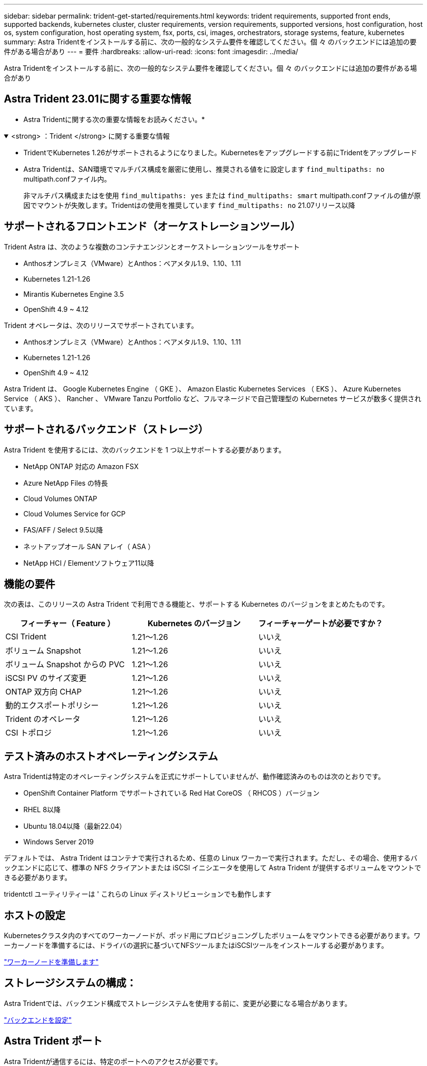 ---
sidebar: sidebar 
permalink: trident-get-started/requirements.html 
keywords: trident requirements, supported front ends, supported backends, kubernetes cluster, cluster requirements, version requirements, supported versions, host configuration, host os, system configuration, host operating system, fsx, ports, csi, images, orchestrators, storage systems, feature, kubernetes 
summary: Astra Tridentをインストールする前に、次の一般的なシステム要件を確認してください。個 々 のバックエンドには追加の要件がある場合があり 
---
= 要件
:hardbreaks:
:allow-uri-read: 
:icons: font
:imagesdir: ../media/


[role="lead"]
Astra Tridentをインストールする前に、次の一般的なシステム要件を確認してください。個 々 のバックエンドには追加の要件がある場合があり



== Astra Trident 23.01に関する重要な情報

* Astra Tridentに関する次の重要な情報をお読みください。*

.<strong> ：Trident </strong> に関する重要な情報
[%collapsible%open]
====
* TridentでKubernetes 1.26がサポートされるようになりました。Kubernetesをアップグレードする前にTridentをアップグレード
* Astra Tridentは、SAN環境でマルチパス構成を厳密に使用し、推奨される値をに設定します `find_multipaths: no` multipath.confファイル内。
+
非マルチパス構成またはを使用 `find_multipaths: yes` または `find_multipaths: smart` multipath.confファイルの値が原因でマウントが失敗します。Tridentはの使用を推奨しています `find_multipaths: no` 21.07リリース以降



====


== サポートされるフロントエンド（オーケストレーションツール）

Trident Astra は、次のような複数のコンテナエンジンとオーケストレーションツールをサポート

* Anthosオンプレミス（VMware）とAnthos：ベアメタル1.9、1.10、1.11
* Kubernetes 1.21-1.26
* Mirantis Kubernetes Engine 3.5
* OpenShift 4.9 ~ 4.12


Trident オペレータは、次のリリースでサポートされています。

* Anthosオンプレミス（VMware）とAnthos：ベアメタル1.9、1.10、1.11
* Kubernetes 1.21-1.26
* OpenShift 4.9 ~ 4.12


Astra Trident は、 Google Kubernetes Engine （ GKE ）、 Amazon Elastic Kubernetes Services （ EKS ）、 Azure Kubernetes Service （ AKS ）、 Rancher 、 VMware Tanzu Portfolio など、フルマネージドで自己管理型の Kubernetes サービスが数多く提供されています。



== サポートされるバックエンド（ストレージ）

Astra Trident を使用するには、次のバックエンドを 1 つ以上サポートする必要があります。

* NetApp ONTAP 対応の Amazon FSX
* Azure NetApp Files の特長
* Cloud Volumes ONTAP
* Cloud Volumes Service for GCP
* FAS/AFF / Select 9.5以降
* ネットアップオール SAN アレイ（ ASA ）
* NetApp HCI / Elementソフトウェア11以降




== 機能の要件

次の表は、このリリースの Astra Trident で利用できる機能と、サポートする Kubernetes のバージョンをまとめたものです。

[cols="3"]
|===
| フィーチャー（ Feature ） | Kubernetes のバージョン | フィーチャーゲートが必要ですか？ 


| CSI Trident  a| 
1.21～1.26
 a| 
いいえ



| ボリューム Snapshot  a| 
1.21～1.26
 a| 
いいえ



| ボリューム Snapshot からの PVC  a| 
1.21～1.26
 a| 
いいえ



| iSCSI PV のサイズ変更  a| 
1.21～1.26
 a| 
いいえ



| ONTAP 双方向 CHAP  a| 
1.21～1.26
 a| 
いいえ



| 動的エクスポートポリシー  a| 
1.21～1.26
 a| 
いいえ



| Trident のオペレータ  a| 
1.21～1.26
 a| 
いいえ



| CSI トポロジ  a| 
1.21～1.26
 a| 
いいえ

|===


== テスト済みのホストオペレーティングシステム

Astra Tridentは特定のオペレーティングシステムを正式にサポートしていませんが、動作確認済みのものは次のとおりです。

* OpenShift Container Platform でサポートされている Red Hat CoreOS （ RHCOS ）バージョン
* RHEL 8以降
* Ubuntu 18.04以降（最新22.04）
* Windows Server 2019


デフォルトでは、 Astra Trident はコンテナで実行されるため、任意の Linux ワーカーで実行されます。ただし、その場合、使用するバックエンドに応じて、標準の NFS クライアントまたは iSCSI イニシエータを使用して Astra Trident が提供するボリュームをマウントできる必要があります。

tridentctl ユーティリティーは ' これらの Linux ディストリビューションでも動作します



== ホストの設定

Kubernetesクラスタ内のすべてのワーカーノードが、ポッド用にプロビジョニングしたボリュームをマウントできる必要があります。ワーカーノードを準備するには、ドライバの選択に基づいてNFSツールまたはiSCSIツールをインストールする必要があります。

link:../trident-use/worker-node-prep.html["ワーカーノードを準備します"]



== ストレージシステムの構成：

Astra Tridentでは、バックエンド構成でストレージシステムを使用する前に、変更が必要になる場合があります。

link:../trident-use/backends.html["バックエンドを設定"]



== Astra Trident ポート

Astra Tridentが通信するには、特定のポートへのアクセスが必要です。

link:../trident-reference/ports.html["Astra Trident ポート"]



== コンテナイメージと対応する Kubernetes バージョン

エアギャップのある環境では、 Astra Trident のインストールに必要なコンテナイメージを次の表に示します。tridentctl images コマンドを使用して ' 必要なコンテナイメージのリストを確認します

[cols="2"]
|===
| Kubernetes のバージョン | コンテナイメージ 


| v1.21.0  a| 
* ネットアップ/ Trident：23.01.0
* NetApp / Trident - autosupport：23.01
* k8s.io/sig-storage/csi-Provisioner：v3.4.0
* k8s.io/sig-storage/csi-attacher:v4.1.0
* k8s.io/sig-storage/csi-resizer：v1.7.0
* k8s.io/sig-storage/csi-snapshotter：v6.2.1
* k8s.io/sig-storage/csi-node-driver-registrar: v2.7.0
* NetApp / Tridentオペレータ：23.01.0（オプション）




| v1.22.0  a| 
* ネットアップ/ Trident：23.01.0
* NetApp / Trident - autosupport：23.01
* k8s.io/sig-storage/csi-Provisioner：v3.4.0
* k8s.io/sig-storage/csi-attacher:v4.1.0
* k8s.io/sig-storage/csi-resizer：v1.7.0
* k8s.io/sig-storage/csi-snapshotter：v6.2.1
* k8s.io/sig-storage/csi-node-driver-registrar: v2.7.0
* NetApp / Tridentオペレータ：23.01.0（オプション）




| v1.3.0  a| 
* ネットアップ/ Trident：23.01.0
* NetApp / Trident - autosupport：23.01
* k8s.io/sig-storage/csi-Provisioner：v3.4.0
* k8s.io/sig-storage/csi-attacher:v4.1.0
* k8s.io/sig-storage/csi-resizer：v1.7.0
* k8s.io/sig-storage/csi-snapshotter：v6.2.1
* k8s.io/sig-storage/csi-node-driver-registrar: v2.7.0
* NetApp / Tridentオペレータ：23.01.0（オプション）




| v1.24.0  a| 
* ネットアップ/ Trident：23.01.0
* NetApp / Trident - autosupport：23.01
* k8s.io/sig-storage/csi-Provisioner：v3.4.0
* k8s.io/sig-storage/csi-attacher:v4.1.0
* k8s.io/sig-storage/csi-resizer：v1.7.0
* k8s.io/sig-storage/csi-snapshotter：v6.2.1
* k8s.io/sig-storage/csi-node-driver-registrar: v2.7.0
* NetApp / Tridentオペレータ：23.01.0（オプション）




| v1.25.0  a| 
* ネットアップ/ Trident：23.01.0
* NetApp / Trident - autosupport：23.01
* k8s.io/sig-storage/csi-Provisioner：v3.4.0
* k8s.io/sig-storage/csi-attacher:v4.1.0
* k8s.io/sig-storage/csi-resizer：v1.7.0
* k8s.io/sig-storage/csi-snapshotter：v6.2.1
* k8s.io/sig-storage/csi-node-driver-registrar: v2.7.0
* NetApp / Tridentオペレータ：23.01.0（オプション）




| v1.26.0  a| 
* ネットアップ/ Trident：23.01.0
* NetApp / Trident - autosupport：23.01
* k8s.io/sig-storage/csi-Provisioner：v3.4.0
* k8s.io/sig-storage/csi-attacher:v4.1.0
* k8s.io/sig-storage/csi-resizer：v1.7.0
* k8s.io/sig-storage/csi-snapshotter：v6.2.1
* k8s.io/sig-storage/csi-node-driver-registrar: v2.7.0
* NetApp / Tridentオペレータ：23.01.0（オプション）


|===

NOTE: Kubernetesバージョン1.21以降では、検証済みを使用してください `registry.k8s.gcr.io/sig-storage/csi-snapshotter:v6.x` イメージは、の場合にのみ作成します `v1` のバージョンがを処理しています `volumesnapshots.snapshot.storage.k8s.gcr.io` CRD。状況に応じて `v1beta1` バージョンは、の有無にかかわらず、CRDに対応しています `v1` バージョン：検証済みを使用します `registry.k8s.gcr.io/sig-storage/csi-snapshotter:v3.x` イメージ（Image）：
